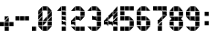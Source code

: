 SplineFontDB: 3.0
FontName: BelfastDigits
FullName: Belfast Digits
FamilyName: Belfast Digits
Weight: Book
Copyright: Copyright (c) 2008 by tibotanguy@gmail.com. All rights reserved.
UComments: "2013-5-13: Created." 
Version: 1.000
ItalicAngle: 0
UnderlinePosition: -50
UnderlineWidth: 50
Ascent: 800
Descent: 200
LayerCount: 2
Layer: 0 0 "Back"  1
Layer: 1 0 "Fore"  0
NeedsXUIDChange: 1
XUID: [1021 524 1029901081 16671379]
FSType: 8
OS2Version: 3
OS2_WeightWidthSlopeOnly: 0
OS2_UseTypoMetrics: 1
CreationTime: 1368440431
ModificationTime: 1368462772
PfmFamily: 17
TTFWeight: 400
TTFWidth: 5
LineGap: 90
VLineGap: 0
OS2TypoAscent: 0
OS2TypoAOffset: 1
OS2TypoDescent: 0
OS2TypoDOffset: 1
OS2TypoLinegap: 90
OS2WinAscent: 0
OS2WinAOffset: 1
OS2WinDescent: 0
OS2WinDOffset: 1
HheadAscent: 0
HheadAOffset: 1
HheadDescent: 0
HheadDOffset: 1
OS2Vendor: 'PfEd'
DEI: 91125
LangName: 1033 
Encoding: UnicodeBmp
UnicodeInterp: none
NameList: Adobe Glyph List
DisplaySize: -24
AntiAlias: 1
FitToEm: 1
WinInfo: 0 21 7
TeXData: 1 0 0 253755 126877 84585 523239 1048576 84585 783286 444596 497025 792723 393216 433062 380633 303038 157286 324010 404750 52429 2506097 1059062 262144
BeginChars: 65536 14

StartChar: zero
Encoding: 48 48 0
Width: 441
Flags: HW
LayerCount: 2
Fore
SplineSet
257 385 m 1
 257 499 l 1
 371 499 l 1
 257 385 l 1
 257 385 l 1
0 385 m 1
 0 499 l 1
 114 499 l 1
 0 385 l 1
 0 385 l 1
242 514 m 1
 128 514 l 1
 128 628 l 1
 242 514 l 1
 242 514 l 1
257 257 m 1
 257 371 l 1
 371 371 l 1
 257 257 l 1
 257 257 l 1
0 257 m 1
 0 371 l 1
 114 371 l 1
 0 257 l 1
 0 257 l 1
242 0 m 1
 128 0 l 1
 128 114 l 1
 242 0 l 1
 242 0 l 1
371 514 m 1
 257 514 l 1
 257 628 l 1
 371 514 l 1
 371 514 l 1
257 128 m 1
 257 242 l 1
 371 242 l 1
 257 128 l 1
 257 128 l 1
128 128 m 1
 128 242 l 1
 242 242 l 1
 128 128 l 1
 128 128 l 1
0 128 m 1
 0 242 l 1
 114 242 l 1
 0 128 l 1
 0 128 l 1
257 0 m 1
 257 114 l 1
 371 114 l 1
 257 0 l 1
 257 0 l 1
114 242 m 1
 114 128 l 1
 0 128 l 1
 114 242 l 1
 114 242 l 1
371 242 m 1
 371 128 l 1
 257 128 l 1
 371 242 l 1
 371 242 l 1
128 114 m 1
 242 114 l 1
 242 0 l 1
 128 114 l 1
 128 114 l 1
114 371 m 1
 114 257 l 1
 0 257 l 1
 114 371 l 1
 114 371 l 1
242 371 m 1
 242 257 l 1
 128 257 l 1
 242 371 l 1
 242 371 l 1
371 371 m 1
 371 257 l 1
 257 257 l 1
 371 371 l 1
 371 371 l 1
128 628 m 1
 242 628 l 1
 242 514 l 1
 128 628 l 1
 128 628 l 1
0 114 m 1
 114 114 l 1
 114 0 l 1
 0 114 l 1
 0 114 l 1
114 499 m 1
 114 385 l 1
 0 385 l 1
 114 499 l 1
 114 499 l 1
371 499 m 1
 371 385 l 1
 257 385 l 1
 371 499 l 1
 371 499 l 1
114 628 m 1
 114 514 l 1
 0 514 l 1
 114 628 l 1
 114 628 l 1
EndSplineSet
Validated: 5
EndChar

StartChar: one
Encoding: 49 49 1
Width: 441
Flags: HW
LayerCount: 2
Fore
SplineSet
307 514 m 1
 193 514 l 1
 193 628 l 1
 307 514 l 1
 307 514 l 1
307 385 m 1
 193 385 l 1
 193 499 l 1
 307 385 l 1
 307 385 l 1
307 257 m 1
 193 257 l 1
 193 371 l 1
 307 257 l 1
 307 257 l 1
307 128 m 1
 193 128 l 1
 193 243 l 1
 307 128 l 1
 307 128 l 1
307 0 m 1
 193 0 l 1
 193 114 l 1
 307 0 l 1
 307 0 l 1
193 114 m 1
 307 114 l 1
 307 0 l 1
 193 114 l 1
 193 114 l 1
193 243 m 1
 307 243 l 1
 307 128 l 1
 193 243 l 1
 193 243 l 1
193 371 m 1
 307 371 l 1
 307 257 l 1
 193 371 l 1
 193 371 l 1
193 499 m 1
 307 499 l 1
 307 385 l 1
 193 499 l 1
 193 499 l 1
193 628 m 1
 307 628 l 1
 307 514 l 1
 193 628 l 1
 193 628 l 1
179 628 m 1
 179 514 l 1
 65 514 l 1
 179 628 l 1
 179 628 l 1
EndSplineSet
Validated: 5
EndChar

StartChar: two
Encoding: 50 50 2
Width: 441
Flags: HW
LayerCount: 2
Fore
SplineSet
114 128 m 1
 0 128 l 1
 0 243 l 1
 114 128 l 1
 114 128 l 1
243 514 m 1
 128 514 l 1
 128 628 l 1
 243 514 l 1
 243 514 l 1
243 257 m 1
 128 257 l 1
 128 371 l 1
 243 257 l 1
 243 257 l 1
243 0 m 1
 128 0 l 1
 128 114 l 1
 243 0 l 1
 243 0 l 1
371 514 m 1
 257 514 l 1
 257 628 l 1
 371 514 l 1
 371 514 l 1
371 385 m 1
 257 385 l 1
 257 499 l 1
 371 385 l 1
 371 385 l 1
257 257 m 1
 257 371 l 1
 371 371 l 1
 257 257 l 1
 257 257 l 1
371 0 m 1
 257 0 l 1
 257 114 l 1
 371 0 l 1
 371 0 l 1
257 114 m 1
 371 114 l 1
 371 0 l 1
 257 114 l 1
 257 114 l 1
257 499 m 1
 371 499 l 1
 371 385 l 1
 257 499 l 1
 257 499 l 1
128 114 m 1
 243 114 l 1
 243 0 l 1
 128 114 l 1
 128 114 l 1
128 371 m 1
 243 371 l 1
 243 257 l 1
 128 371 l 1
 128 371 l 1
128 628 m 1
 243 628 l 1
 243 514 l 1
 128 628 l 1
 128 628 l 1
0 114 m 1
 114 114 l 1
 114 0 l 1
 0 114 l 1
 0 114 l 1
0 243 m 1
 114 243 l 1
 114 128 l 1
 0 243 l 1
 0 243 l 1
114 371 m 1
 114 257 l 1
 0 257 l 1
 114 371 l 1
 114 371 l 1
114 628 m 1
 114 514 l 1
 0 514 l 1
 114 628 l 1
 114 628 l 1
EndSplineSet
Validated: 5
EndChar

StartChar: three
Encoding: 51 51 3
Width: 441
Flags: HW
LayerCount: 2
Fore
SplineSet
243 514 m 1
 128 514 l 1
 128 628 l 1
 243 514 l 1
 243 514 l 1
243 257 m 1
 128 257 l 1
 128 371 l 1
 243 257 l 1
 243 257 l 1
243 0 m 1
 128 0 l 1
 128 114 l 1
 243 0 l 1
 243 0 l 1
371 514 m 1
 257 514 l 1
 257 628 l 1
 371 514 l 1
 371 514 l 1
371 385 m 1
 257 385 l 1
 257 499 l 1
 371 385 l 1
 371 385 l 1
371 257 m 1
 257 257 l 1
 257 371 l 1
 371 257 l 1
 371 257 l 1
371 128 m 1
 257 128 l 1
 257 243 l 1
 371 128 l 1
 371 128 l 1
257 0 m 1
 257 114 l 1
 371 114 l 1
 257 0 l 1
 257 0 l 1
257 243 m 1
 371 243 l 1
 371 128 l 1
 257 243 l 1
 257 243 l 1
257 371 m 1
 371 371 l 1
 371 257 l 1
 257 371 l 1
 257 371 l 1
257 499 m 1
 371 499 l 1
 371 385 l 1
 257 499 l 1
 257 499 l 1
128 114 m 1
 243 114 l 1
 243 0 l 1
 128 114 l 1
 128 114 l 1
128 371 m 1
 243 371 l 1
 243 257 l 1
 128 371 l 1
 128 371 l 1
128 628 m 1
 243 628 l 1
 243 514 l 1
 128 628 l 1
 128 628 l 1
0 114 m 1
 114 114 l 1
 114 0 l 1
 0 114 l 1
 0 114 l 1
114 628 m 1
 114 514 l 1
 0 514 l 1
 114 628 l 1
 114 628 l 1
EndSplineSet
Validated: 5
EndChar

StartChar: four
Encoding: 52 52 4
Width: 441
Flags: HW
LayerCount: 2
Fore
SplineSet
114 128 m 1
 0 128 l 1
 0 243 l 1
 114 128 l 1
 114 128 l 1
257 385 m 1
 257 499 l 1
 371 499 l 1
 257 385 l 1
 257 385 l 1
243 128 m 1
 128 128 l 1
 128 243 l 1
 243 128 l 1
 243 128 l 1
257 257 m 1
 257 371 l 1
 371 371 l 1
 257 257 l 1
 257 257 l 1
128 257 m 1
 128 371 l 1
 243 371 l 1
 128 257 l 1
 128 257 l 1
371 128 m 1
 257 128 l 1
 257 243 l 1
 371 128 l 1
 371 128 l 1
371 0 m 1
 257 0 l 1
 257 114 l 1
 371 0 l 1
 371 0 l 1
257 114 m 1
 371 114 l 1
 371 0 l 1
 257 114 l 1
 257 114 l 1
257 243 m 1
 371 243 l 1
 371 128 l 1
 257 243 l 1
 257 243 l 1
114 371 m 1
 114 257 l 1
 0 257 l 1
 114 371 l 1
 114 371 l 1
371 371 m 1
 371 257 l 1
 257 257 l 1
 371 371 l 1
 371 371 l 1
128 243 m 1
 243 243 l 1
 243 128 l 1
 128 243 l 1
 128 243 l 1
243 499 m 1
 243 385 l 1
 128 385 l 1
 243 499 l 1
 243 499 l 1
371 499 m 1
 371 385 l 1
 257 385 l 1
 371 499 l 1
 371 499 l 1
0 243 m 1
 114 243 l 1
 114 128 l 1
 0 243 l 1
 0 243 l 1
371 628 m 1
 371 514 l 1
 257 514 l 1
 371 628 l 1
 371 628 l 1
EndSplineSet
Validated: 5
EndChar

StartChar: five
Encoding: 53 53 5
Width: 441
Flags: HW
LayerCount: 2
Fore
SplineSet
0 514 m 1
 0 628 l 1
 114 628 l 1
 0 514 l 1
 0 514 l 1
114 385 m 1
 0 385 l 5
 0 499 l 1
 114 385 l 1
 114 385 l 1
114 257 m 1
 0 257 l 1
 0 371 l 1
 114 257 l 1
 114 257 l 1
114 0 m 1
 0 0 l 1
 0 114 l 1
 114 0 l 1
 114 0 l 1
243 514 m 1
 128 514 l 1
 128 628 l 1
 243 514 l 1
 243 514 l 1
243 257 m 1
 128 257 l 1
 128 371 l 1
 243 257 l 1
 243 257 l 1
243 0 m 1
 128 0 l 1
 128 114 l 1
 243 0 l 1
 243 0 l 1
371 514 m 1
 257 514 l 1
 257 628 l 1
 371 514 l 1
 371 514 l 1
371 257 m 1
 257 257 l 1
 257 371 l 1
 371 257 l 1
 371 257 l 1
371 128 m 1
 257 128 l 1
 257 242 l 1
 371 128 l 1
 371 128 l 1
257 0 m 1
 257 114 l 1
 371 114 l 1
 257 0 l 1
 257 0 l 1
257 242 m 1
 371 242 l 1
 371 128 l 1
 257 242 l 1
 257 242 l 1
257 628 m 1
 371 628 l 1
 371 514 l 1
 257 628 l 1
 257 628 l 1
128 114 m 1
 243 114 l 1
 243 0 l 1
 128 114 l 1
 128 114 l 1
128 371 m 1
 243 371 l 1
 243 257 l 1
 128 371 l 1
 128 371 l 1
128 628 m 1
 243 628 l 1
 243 514 l 1
 128 628 l 1
 128 628 l 1
0 114 m 1
 114 114 l 1
 114 0 l 1
 0 114 l 1
 0 114 l 1
0 371 m 1
 114 371 l 1
 114 257 l 1
 0 371 l 1
 0 371 l 1
0 499 m 1
 114 499 l 1
 114 385 l 1
 0 499 l 1
 0 499 l 1
114 628 m 1
 114 514 l 1
 0 514 l 1
 114 628 l 1
 114 628 l 1
EndSplineSet
Validated: 5
EndChar

StartChar: six
Encoding: 54 54 6
Width: 441
Flags: HW
LayerCount: 2
Fore
SplineSet
114 385 m 1
 0 385 l 1
 0 499 l 1
 114 385 l 1
 114 385 l 1
114 257 m 1
 0 257 l 1
 0 371 l 1
 114 257 l 1
 114 257 l 1
114 128 m 1
 0 128 l 1
 0 242 l 1
 114 128 l 1
 114 128 l 1
243 514 m 1
 129 514 l 1
 129 628 l 1
 243 514 l 1
 243 514 l 1
243 257 m 1
 129 257 l 1
 129 371 l 1
 243 257 l 1
 243 257 l 1
243 0 m 1
 129 0 l 1
 129 114 l 1
 243 0 l 1
 243 0 l 1
371 514 m 1
 257 514 l 1
 257 628 l 1
 371 514 l 1
 371 514 l 1
371 257 m 1
 257 257 l 1
 257 371 l 1
 371 257 l 1
 371 257 l 1
371 128 m 1
 257 128 l 1
 257 242 l 1
 371 128 l 1
 371 128 l 1
257 0 m 1
 257 114 l 1
 371 114 l 1
 257 0 l 1
 257 0 l 1
257 242 m 1
 371 242 l 1
 371 128 l 1
 257 242 l 1
 257 242 l 1
129 114 m 1
 243 114 l 1
 243 0 l 1
 129 114 l 1
 129 114 l 1
129 371 m 1
 243 371 l 1
 243 257 l 1
 129 371 l 1
 129 371 l 1
129 628 m 1
 243 628 l 1
 243 514 l 1
 129 628 l 1
 129 628 l 1
0 114 m 1
 114 114 l 1
 114 0 l 1
 0 114 l 1
 0 114 l 1
0 242 m 1
 114 242 l 1
 114 128 l 1
 0 242 l 1
 0 242 l 1
0 371 m 1
 114 371 l 1
 114 257 l 1
 0 371 l 1
 0 371 l 1
0 499 m 1
 114 499 l 1
 114 385 l 1
 0 499 l 1
 0 499 l 1
114 628 m 1
 114 514 l 1
 0 514 l 1
 114 628 l 1
 114 628 l 1
EndSplineSet
Validated: 5
EndChar

StartChar: seven
Encoding: 55 55 7
Width: 441
Flags: HW
LayerCount: 2
Fore
SplineSet
114 514 m 1
 0 514 l 1
 0 628 l 1
 114 514 l 1
 114 514 l 1
257 257 m 1
 257 371 l 1
 371 371 l 1
 257 257 l 1
 257 257 l 1
243 514 m 1
 129 514 l 1
 129 628 l 1
 243 514 l 1
 243 514 l 1
129 128 m 1
 129 242 l 1
 243 242 l 1
 129 128 l 1
 129 128 l 1
371 514 m 1
 257 514 l 1
 257 628 l 1
 371 514 l 1
 371 514 l 1
371 385 m 1
 257 385 l 1
 257 499 l 1
 371 385 l 1
 371 385 l 1
129 0 m 1
 129 114 l 1
 243 114 l 1
 129 0 l 1
 129 0 l 1
243 114 m 1
 243 0 l 1
 129 0 l 1
 243 114 l 1
 243 114 l 1
257 499 m 1
 371 499 l 1
 371 385 l 1
 257 499 l 1
 257 499 l 1
257 628 m 1
 371 628 l 1
 371 514 l 1
 257 628 l 1
 257 628 l 1
243 242 m 1
 243 128 l 1
 129 128 l 1
 243 242 l 1
 243 242 l 1
129 628 m 1
 243 628 l 1
 243 514 l 1
 129 628 l 1
 129 628 l 1
243 371 m 1
 243 257 l 1
 129 257 l 1
 243 371 l 1
 243 371 l 1
0 628 m 1
 114 628 l 1
 114 514 l 1
 0 628 l 1
 0 628 l 1
EndSplineSet
Validated: 5
EndChar

StartChar: eight
Encoding: 56 56 8
Width: 441
Flags: HW
LayerCount: 2
Fore
SplineSet
114 385 m 1
 0 385 l 1
 0 499 l 1
 114 385 l 1
 114 385 l 1
114 371 m 1
 114 257 l 1
 0 257 l 1
 114 371 l 1
 114 371 l 1
114 128 m 1
 0 128 l 1
 0 242 l 1
 114 128 l 1
 114 128 l 1
243 514 m 1
 128 514 l 1
 128 628 l 1
 243 514 l 1
 243 514 l 1
243 257 m 1
 128 257 l 1
 128 371 l 1
 243 257 l 1
 243 257 l 1
243 0 m 1
 128 0 l 1
 128 114 l 1
 243 0 l 1
 243 0 l 1
371 514 m 1
 257 514 l 1
 257 628 l 1
 371 514 l 1
 371 514 l 1
371 385 m 1
 257 385 l 1
 257 499 l 1
 371 385 l 1
 371 385 l 1
371 257 m 1
 257 257 l 1
 257 371 l 1
 371 257 l 1
 371 257 l 1
371 128 m 1
 257 128 l 1
 257 242 l 1
 371 128 l 1
 371 128 l 1
257 0 m 1
 257 114 l 1
 371 114 l 1
 257 0 l 1
 257 0 l 1
257 242 m 1
 371 242 l 1
 371 128 l 1
 257 242 l 1
 257 242 l 1
257 257 m 1
 257 371 l 1
 371 371 l 1
 257 257 l 1
 257 257 l 1
257 499 m 1
 371 499 l 1
 371 385 l 1
 257 499 l 1
 257 499 l 1
128 114 m 1
 243 114 l 1
 243 0 l 1
 128 114 l 1
 128 114 l 1
128 371 m 1
 243 371 l 1
 243 257 l 1
 128 371 l 1
 128 371 l 1
128 628 m 1
 243 628 l 1
 243 514 l 1
 128 628 l 1
 128 628 l 1
0 114 m 1
 114 114 l 1
 114 0 l 1
 0 114 l 1
 0 114 l 1
0 242 m 1
 114 242 l 1
 114 128 l 1
 0 242 l 1
 0 242 l 1
0 371 m 1
 114 371 l 1
 114 257 l 1
 0 371 l 1
 0 371 l 1
0 499 m 1
 114 499 l 1
 114 385 l 1
 0 499 l 1
 0 499 l 1
114 628 m 1
 114 514 l 1
 0 514 l 1
 114 628 l 1
 114 628 l 1
EndSplineSet
Validated: 5
EndChar

StartChar: nine
Encoding: 57 57 9
Width: 441
Flags: HW
LayerCount: 2
Fore
SplineSet
114 385 m 1
 0 385 l 1
 0 499 l 1
 114 385 l 1
 114 385 l 1
243 514 m 1
 128 514 l 1
 128 628 l 1
 243 514 l 1
 243 514 l 1
243 257 m 1
 128 257 l 1
 128 371 l 1
 243 257 l 1
 243 257 l 1
243 0 m 1
 128 0 l 1
 128 114 l 1
 243 0 l 1
 243 0 l 1
371 514 m 1
 257 514 l 1
 257 628 l 1
 371 514 l 1
 371 514 l 1
371 385 m 1
 257 385 l 1
 257 499 l 1
 371 385 l 1
 371 385 l 1
371 257 m 1
 257 257 l 1
 257 371 l 1
 371 257 l 1
 371 257 l 1
371 128 m 1
 257 128 l 1
 257 242 l 1
 371 128 l 1
 371 128 l 1
257 0 m 1
 257 114 l 1
 371 114 l 1
 257 0 l 1
 257 0 l 1
257 242 m 1
 371 242 l 1
 371 128 l 1
 257 242 l 1
 257 242 l 1
257 371 m 1
 371 371 l 1
 371 257 l 1
 257 371 l 1
 257 371 l 1
257 499 m 1
 371 499 l 1
 371 385 l 1
 257 499 l 1
 257 499 l 1
128 114 m 1
 243 114 l 1
 243 0 l 1
 128 114 l 1
 128 114 l 1
128 371 m 1
 243 371 l 1
 243 257 l 1
 128 371 l 1
 128 371 l 1
128 628 m 1
 243 628 l 1
 243 514 l 1
 128 628 l 1
 128 628 l 1
0 114 m 1
 114 114 l 1
 114 0 l 1
 0 114 l 1
 0 114 l 1
0 371 m 1
 114 371 l 1
 114 257 l 1
 0 371 l 1
 0 371 l 1
0 499 m 1
 114 499 l 1
 114 385 l 1
 0 499 l 1
 0 499 l 1
114 628 m 1
 114 514 l 1
 0 514 l 1
 114 628 l 1
 114 628 l 1
EndSplineSet
Validated: 5
EndChar

StartChar: colon
Encoding: 58 58 10
Width: 313
Flags: HW
LayerCount: 2
Fore
SplineSet
178 128 m 5
 64 128 l 5
 64 242 l 5
 178 128 l 5
 178 128 l 5
64 385 m 5
 64 499 l 5
 178 499 l 5
 64 385 l 5
 64 385 l 5
178 499 m 5
 178 385 l 5
 64 385 l 5
 178 499 l 5
 178 499 l 5
64 242 m 5
 178 242 l 5
 178 128 l 5
 64 242 l 5
 64 242 l 5
EndSplineSet
Validated: 5
EndChar

StartChar: hyphen
Encoding: 45 45 11
Width: 441
Flags: HW
LayerCount: 2
Fore
SplineSet
257 257 m 5
 257 371 l 5
 371 371 l 5
 257 257 l 5
 257 257 l 5
128 257 m 5
 128 371 l 5
 242 371 l 5
 128 257 l 5
 128 257 l 5
0 257 m 5
 0 371 l 5
 114 371 l 5
 0 257 l 5
 0 257 l 5
114 371 m 5
 114 257 l 5
 0 257 l 5
 114 371 l 5
 114 371 l 5
242 371 m 5
 242 257 l 5
 128 257 l 5
 242 371 l 5
 242 371 l 5
371 371 m 5
 371 257 l 5
 257 257 l 5
 371 371 l 5
 371 371 l 5
EndSplineSet
Validated: 5
EndChar

StartChar: period
Encoding: 46 46 12
Width: 185
Flags: HW
LayerCount: 2
Fore
SplineSet
115 0 m 1
 0 0 l 1
 0 114 l 1
 115 0 l 1
 115 0 l 1
0 114 m 1
 115 114 l 1
 115 0 l 1
 0 114 l 1
 0 114 l 1
EndSplineSet
Validated: 5
EndChar

StartChar: plus
Encoding: 43 43 13
Width: 425
Flags: HW
LayerCount: 2
Fore
SplineSet
128 257 m 1
 128 371 l 1
 242 371 l 1
 128 257 l 1
 128 257 l 1
242 0 m 1
 128 0 l 1
 128 114 l 1
 242 0 l 1
 242 0 l 1
257 128 m 1
 257 242 l 1
 371 242 l 1
 257 128 l 1
 257 128 l 1
128 128 m 1
 128 242 l 1
 242 242 l 1
 128 128 l 1
 128 128 l 1
0 128 m 1
 0 242 l 1
 114 242 l 1
 0 128 l 1
 0 128 l 1
114 242 m 1
 114 128 l 1
 0 128 l 1
 114 242 l 1
 114 242 l 1
242 242 m 1
 242 128 l 1
 128 128 l 1
 242 242 l 1
 242 242 l 1
371 242 m 1
 371 128 l 1
 257 128 l 1
 371 242 l 1
 371 242 l 1
128 114 m 1
 242 114 l 1
 242 0 l 1
 128 114 l 1
 128 114 l 1
242 371 m 1
 242 257 l 1
 128 257 l 1
 242 371 l 1
 242 371 l 1
EndSplineSet
Validated: 5
EndChar
EndChars
EndSplineFont
